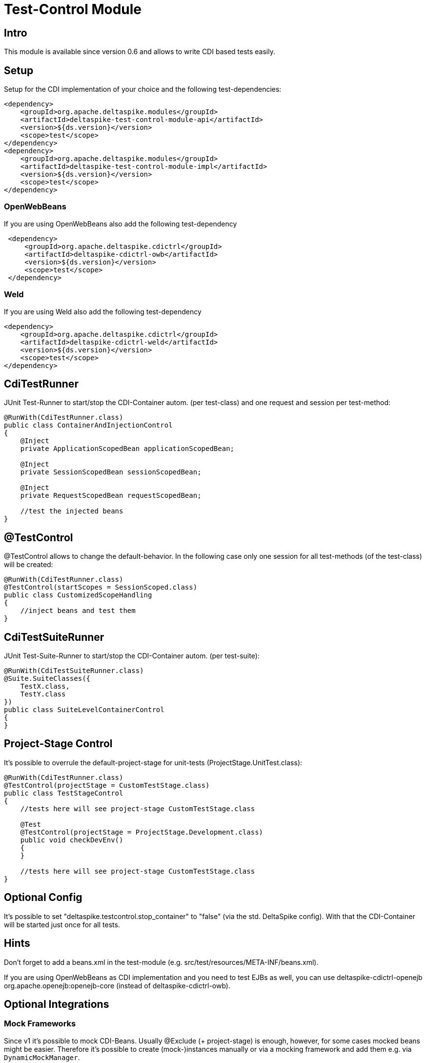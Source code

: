 = Test-Control Module

:Notice: Licensed to the Apache Software Foundation (ASF) under one or more contributor license agreements. See the NOTICE file distributed with this work for additional information regarding copyright ownership. The ASF licenses this file to you under the Apache License, Version 2.0 (the "License"); you may not use this file except in compliance with the License. You may obtain a copy of the License at. http://www.apache.org/licenses/LICENSE-2.0 . Unless required by applicable law or agreed to in writing, software distributed under the License is distributed on an "AS IS" BASIS, WITHOUT WARRANTIES OR  CONDITIONS OF ANY KIND, either express or implied. See the License for the specific language governing permissions and limitations under the License.

[TOC]

== Intro

This module is available since version 0.6 and allows to write CDI based
tests easily.


== Setup

Setup for the CDI implementation of your choice and the following
test-dependencies:

[source,xml]
----------------------------------------------------------------
<dependency>
    <groupId>org.apache.deltaspike.modules</groupId>
    <artifactId>deltaspike-test-control-module-api</artifactId>
    <version>${ds.version}</version>
    <scope>test</scope>
</dependency>
<dependency>
    <groupId>org.apache.deltaspike.modules</groupId>
    <artifactId>deltaspike-test-control-module-impl</artifactId>
    <version>${ds.version}</version>
    <scope>test</scope>
</dependency>
----------------------------------------------------------------


=== OpenWebBeans

If you are using OpenWebBeans also add the following test-dependency

[source,xml]
-----------------------------------------------------
 <dependency>
     <groupId>org.apache.deltaspike.cdictrl</groupId>
     <artifactId>deltaspike-cdictrl-owb</artifactId>
     <version>${ds.version}</version>
     <scope>test</scope>
 </dependency>
-----------------------------------------------------


=== Weld

If you are using Weld also add the following test-dependency

[source,xml]
----------------------------------------------------
<dependency>
    <groupId>org.apache.deltaspike.cdictrl</groupId>
    <artifactId>deltaspike-cdictrl-weld</artifactId>
    <version>${ds.version}</version>
    <scope>test</scope>
</dependency>
----------------------------------------------------


== CdiTestRunner

JUnit Test-Runner to start/stop the CDI-Container autom. (per
test-class) and one request and session per test-method:

[source,java]
--------------------------------------------------------
@RunWith(CdiTestRunner.class)
public class ContainerAndInjectionControl
{
    @Inject
    private ApplicationScopedBean applicationScopedBean;

    @Inject
    private SessionScopedBean sessionScopedBean;

    @Inject
    private RequestScopedBean requestScopedBean;

    //test the injected beans
}
--------------------------------------------------------

== @TestControl

@TestControl allows to change the default-behavior. In the following
case only one session for all test-methods (of the test-class) will be
created:

[source,java]
-----------------------------------------------
@RunWith(CdiTestRunner.class)
@TestControl(startScopes = SessionScoped.class)
public class CustomizedScopeHandling
{
    //inject beans and test them
}
-----------------------------------------------

== CdiTestSuiteRunner

JUnit Test-Suite-Runner to start/stop the CDI-Container autom. (per
test-suite):

[source,java]
---------------------------------------
@RunWith(CdiTestSuiteRunner.class)
@Suite.SuiteClasses({
    TestX.class,
    TestY.class
})
public class SuiteLevelContainerControl
{
}
---------------------------------------

== Project-Stage Control

It's possible to overrule the default-project-stage for unit-tests
(ProjectStage.UnitTest.class):

[source,java]
---------------------------------------------------------------
@RunWith(CdiTestRunner.class)
@TestControl(projectStage = CustomTestStage.class)
public class TestStageControl
{
    //tests here will see project-stage CustomTestStage.class

    @Test
    @TestControl(projectStage = ProjectStage.Development.class)
    public void checkDevEnv()
    {
    }

    //tests here will see project-stage CustomTestStage.class
}
---------------------------------------------------------------


== Optional Config

It's possible to set "deltaspike.testcontrol.stop_container" to "false"
(via the std. DeltaSpike config). With that the CDI-Container will be
started just once for all tests.


== Hints

Don't forget to add a beans.xml in the test-module (e.g.
src/test/resources/META-INF/beans.xml).

If you are using OpenWebBeans as CDI implementation and you need to test
EJBs as well, you can use deltaspike-cdictrl-openejb +
org.apache.openejb:openejb-core (instead of deltaspike-cdictrl-owb).


== Optional Integrations


=== Mock Frameworks

Since v1 it's possible to mock CDI-Beans. Usually @Exclude (+
project-stage) is enough, however, for some cases mocked beans might be
easier. Therefore it's possible to create (mock-)instances manually or
via a mocking framework and add them e.g. via `DynamicMockManager`.

*Attention:*
Mocking CDI beans isn't supported for every feature of CDI and/or
every implementation version. E.g. we can't mock intercepted CDI beans and
with some implementations mocking specialized beans fails.
Usually all features are active per default, however,
due to those reasons we deactivated this feature per default.
You can enable it by adding

`deltaspike.testcontrol.mock-support.allow_mocked_beans=true`
and/or
`deltaspike.testcontrol.mock-support.allow_mocked_producers=true`

to `/META-INF/apache-deltaspike.properties` in your test-folder.

If you need dependency-injection in the mocked instances, you can use
`BeanProvider.injectFields(myMockedBean);`.

[source,java]
-------------------------------------------------------------
@RunWith(CdiTestRunner.class)
public class MockedRequestScopedBeanTest
{
    @Inject
    private RequestScopedBean requestScopedBean;

    @Inject
    private DynamicMockManager mockManager;

    @Test
    public void manualMock()
    {
        mockManager.addMock(new RequestScopedBean() {
            @Override
            public int getCount()
            {
                return 7;
            }
        });

        Assert.assertEquals(7, requestScopedBean.getCount());
        requestScopedBean.increaseCount();
        Assert.assertEquals(7, requestScopedBean.getCount());
    }
}

@RequestScoped
public class RequestScopedBean
{
    private int count = 0;

    public int getCount()
    {
        return count;
    }

    public void increaseCount()
    {
        this.count++;
    }
}
-------------------------------------------------------------

Using a mocking framework makes no difference for adding the mock. E.g.
via Mockito:

[source,java]
----------------------------------------------------------------------------------
@RunWith(CdiTestRunner.class)
public class MockitoMockedRequestScopedBeanTest
{
    @Inject
    private RequestScopedBean requestScopedBean;

    @Inject
    private DynamicMockManager mockManager;

    @Test
    public void mockitoMockAsCdiBean()
    {
        RequestScopedBean mockedRequestScopedBean = mock(RequestScopedBean.class);
        when(mockedRequestScopedBean.getCount()).thenReturn(7);
        mockManager.addMock(mockedRequestScopedBean);

        Assert.assertEquals(7, requestScopedBean.getCount());
        requestScopedBean.increaseCount();
        Assert.assertEquals(7, requestScopedBean.getCount());
    }
}
----------------------------------------------------------------------------------

Since CDI implementations like OpenWebBeans use a lot of optimizations,
it's required to handle mocks for application-scoped beans differently -
e.g.:

[source,java]
--------------------------------------------------------------------------------------------------------------------------
@RunWith(CdiTestRunner.class)
public class MockedApplicationScopedBeanTest
{
    @Inject
    private ApplicationScopedBean applicationScopedBean;

    @BeforeClass
    public static void init()
    {
        ApplicationMockManager applicationMockManager = BeanProvider.getContextualReference(ApplicationMockManager.class);
        applicationMockManager.addMock(new MockedApplicationScopedBean());
    }

    @Test
    public void manualMock()
    {
        Assert.assertEquals(14, applicationScopedBean.getCount());
        applicationScopedBean.increaseCount();
        Assert.assertEquals(14, applicationScopedBean.getCount());
    }
}

@ApplicationScoped
public class ApplicationScopedBean
{
    private int count = 0;

    public int getCount()
    {
        return count;
    }

    public void increaseCount()
    {
        this.count++;
    }
}

@Typed() //exclude it for the cdi type-check
public class MockedApplicationScopedBean extends ApplicationScopedBean
{
    @Override
    public int getCount()
    {
        return 14;
    }
}
--------------------------------------------------------------------------------------------------------------------------

However, `ApplicationMockManager` can be used for adding all mocks, if
they should be active for the lifetime of the CDI-container.

It's also possible to mock qualified beans. Just add the
literal-instance(s) as additional parameter(s) - e.g.:

[source,java]
-------------------------------------------------------------
@RunWith(CdiTestRunner.class)
public class MockedQualifiedBeanTest
{
    @Inject
    @MyQualifier
    private QualifiedBean qualifiedBean;

    @Inject
    private DynamicMockManager mockManager;

    @Test
    public void manualMockWithQualifier()
    {
        mockManager.addMock(new QualifiedBean() {
            @Override
            public int getCount()
            {
                return 21;
            }
        }, AnnotationInstanceProvider.of(MyQualifier.class));

        Assert.assertEquals(21, qualifiedBean.getCount());
        qualifiedBean.increaseCount();
        Assert.assertEquals(21, qualifiedBean.getCount());
    }
}
-------------------------------------------------------------

In some cases it's needed to use `@javax.enterprise.inject.Typed`.
Mocking such typed beans can result in an
`AmbiguousResolutionException`. Therefore it's needed to exclude the
mocked implementation via `@Exclude` or `@Typed()` (or a parametrized
constructor) and specify the target-type via `@TypedMock`.

=== JSF (via MyFaces-Test)

add on of

* org.apache.deltaspike.testcontrol.impl.jsf.MockedJsf2TestContainer
* org.apache.deltaspike.testcontrol.impl.jsf.MockedJsfTestContainerAdapter
* org.apache.deltaspike.testcontrol.impl.jsf.MyFacesContainerAdapter
* org.apache.deltaspike.testcontrol.impl.jsf.MyFacesContainerPerTestMethodAdapter

as content to

/META-INF/services/org.apache.deltaspike.testcontrol.spi.ExternalContainer

(in your config-folder for tests e.g.: test/resources)

== Mixed Tests

Usually you should have one kind of tests per test-module. However, if
you need to add e.g. a test without an external-container to your
test-module which uses external-containers, you can annotate your test
with:

[source,java]
---------------------------------------------
@RunWith(CdiTestRunner.class)
@TestControl(startExternalContainers = false)
public class JsfContainerTest
{
    //...
}
---------------------------------------------


== Known Restrictions

=== Liquibase

Liquibase invokes `#toString` in a `AfterDeploymentValidation` observer.
*that isn't portable* and therefore you have to deactivate the
mocking-support via:

[source,java]
----------------------------------------------------------------------------------------------------------
public class LiquibaseAwareClassDeactivator implements ClassDeactivator {
    @Override
    public Boolean isActivated(Class<? extends Deactivatable> targetClass) {
        return !"org.apache.deltaspike.testcontrol.impl.mock.MockExtension".equals(targetClass.getName());
    }
}
----------------------------------------------------------------------------------------------------------

and add `LiquibaseAwareClassDeactivator` to `/META-INF/apache-deltaspike.properties` - e.g.:

---------------------------------------------------------------------------------------------------
org.apache.deltaspike.core.spi.activation.ClassDeactivator=myPackage.LiquibaseAwareClassDeactivator
---------------------------------------------------------------------------------------------------

Further details are available at deactivatable.


== SPI


=== ExternalContainer

org.apache.deltaspike.testcontrol.spi.ExternalContainer allows to
integrate containers which get started after the CDI container.
Currently DeltaSpike provides:

* MockedJsf2TestContainer (integration with MyFaces-Test)

[TODO]
